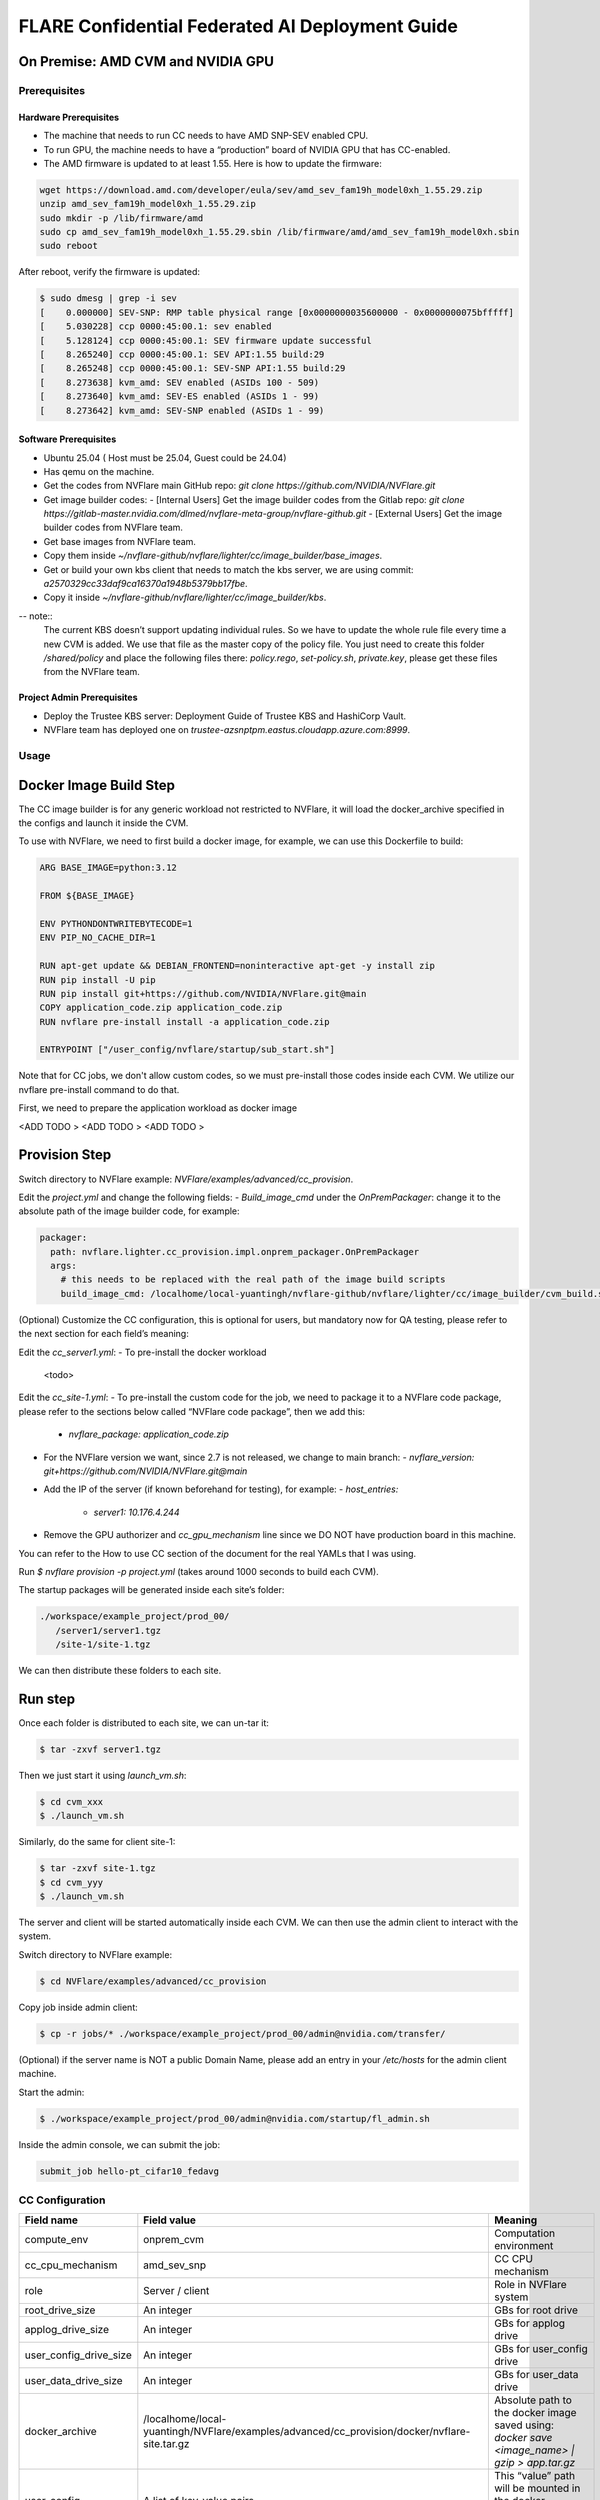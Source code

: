 .. _cc_deployment_guide:

################################################
FLARE Confidential Federated AI Deployment Guide
################################################

On Premise: AMD CVM and NVIDIA GPU
-----------------------------------

Prerequisites
=============

Hardware Prerequisites
^^^^^^^^^^^^^^^^^^^^^^

- The machine that needs to run CC needs to have AMD SNP-SEV enabled CPU.
- To run GPU, the machine needs to have a “production” board of NVIDIA GPU that has CC-enabled.
- The AMD firmware is updated to at least 1.55. Here is how to update the firmware:

.. code-block:: bash

   wget https://download.amd.com/developer/eula/sev/amd_sev_fam19h_model0xh_1.55.29.zip
   unzip amd_sev_fam19h_model0xh_1.55.29.zip
   sudo mkdir -p /lib/firmware/amd
   sudo cp amd_sev_fam19h_model0xh_1.55.29.sbin /lib/firmware/amd/amd_sev_fam19h_model0xh.sbin
   sudo reboot

After reboot, verify the firmware is updated:

.. code-block:: bash

   $ sudo dmesg | grep -i sev
   [    0.000000] SEV-SNP: RMP table physical range [0x0000000035600000 - 0x0000000075bfffff]
   [    5.030228] ccp 0000:45:00.1: sev enabled
   [    5.128124] ccp 0000:45:00.1: SEV firmware update successful
   [    8.265240] ccp 0000:45:00.1: SEV API:1.55 build:29
   [    8.265248] ccp 0000:45:00.1: SEV-SNP API:1.55 build:29
   [    8.273638] kvm_amd: SEV enabled (ASIDs 100 - 509)
   [    8.273640] kvm_amd: SEV-ES enabled (ASIDs 1 - 99)
   [    8.273642] kvm_amd: SEV-SNP enabled (ASIDs 1 - 99)

Software Prerequisites
^^^^^^^^^^^^^^^^^^^^^^

- Ubuntu 25.04 ( Host must be 25.04, Guest could be 24.04)
- Has qemu on the machine.
- Get the codes from NVFlare main GitHub repo: `git clone https://github.com/NVIDIA/NVFlare.git`
- Get image builder codes:
  - [Internal Users] Get the image builder codes from the Gitlab repo: `git clone https://gitlab-master.nvidia.com/dlmed/nvflare-meta-group/nvflare-github.git`
  - [External Users] Get the image builder codes from NVFlare team.
- Get base images from NVFlare team.
- Copy them inside `~/nvflare-github/nvflare/lighter/cc/image_builder/base_images`.
- Get or build your own kbs client that needs to match the kbs server, we are using commit: `a2570329cc33daf9ca16370a1948b5379bb17fbe`.
- Copy it inside `~/nvflare-github/nvflare/lighter/cc/image_builder/kbs`.
-- note::
    The current KBS doesn’t support updating individual rules.
    So we have to update the whole rule file every time a new CVM is added.
    We use that file as the master copy of the policy file.
    You just need to create this folder `/shared/policy` and place the following files
    there: `policy.rego`, `set-policy.sh`, `private.key`, please get these files from the NVFlare team.

Project Admin Prerequisites
^^^^^^^^^^^^^^^^^^^^^^^^^^^

- Deploy the Trustee KBS server: Deployment Guide of Trustee KBS and HashiCorp Vault.
- NVFlare team has deployed one on `trustee-azsnptpm.eastus.cloudapp.azure.com:8999`.

Usage
=====

Docker Image Build Step
-----------------------

The CC image builder is for any generic workload not restricted to NVFlare, it will load the docker_archive specified in the configs and launch it inside the CVM.

To use with NVFlare, we need to first build a docker image, for example, we can use this Dockerfile to build:

.. code-block:: docker

   ARG BASE_IMAGE=python:3.12

   FROM ${BASE_IMAGE}

   ENV PYTHONDONTWRITEBYTECODE=1
   ENV PIP_NO_CACHE_DIR=1

   RUN apt-get update && DEBIAN_FRONTEND=noninteractive apt-get -y install zip
   RUN pip install -U pip
   RUN pip install git+https://github.com/NVIDIA/NVFlare.git@main
   COPY application_code.zip application_code.zip
   RUN nvflare pre-install install -a application_code.zip

   ENTRYPOINT ["/user_config/nvflare/startup/sub_start.sh"]

Note that for CC jobs, we don't allow custom codes, so we must pre-install those codes inside each CVM. We utilize our nvflare pre-install command to do that.

First, we need to prepare the application workload as docker image

<ADD TODO >
<ADD TODO >
<ADD TODO >


Provision Step
--------------

Switch directory to NVFlare example: `NVFlare/examples/advanced/cc_provision`.

Edit the `project.yml` and change the following fields:
- `Build_image_cmd` under the `OnPremPackager`: change it to the absolute path of the image builder code, for example:

.. code-block:: yaml

   packager:
     path: nvflare.lighter.cc_provision.impl.onprem_packager.OnPremPackager
     args:
       # this needs to be replaced with the real path of the image build scripts
       build_image_cmd: /localhome/local-yuantingh/nvflare-github/nvflare/lighter/cc/image_builder/cvm_build.sh

(Optional) Customize the CC configuration, this is optional for users, but mandatory now for QA testing, please refer to the next section for each field’s meaning:

Edit the `cc_server1.yml`:
- To pre-install the docker workload
    <todo>

Edit the `cc_site-1.yml`:
- To pre-install the custom code for the job, we need to package it to a NVFlare code package, please refer to the sections below called “NVFlare code package”, then we add this:
  - `nvflare_package: application_code.zip`
- For the NVFlare version we want, since 2.7 is not released, we change to main branch:
  - `nvflare_version: git+https://github.com/NVIDIA/NVFlare.git@main`
- Add the IP of the server (if known beforehand for testing), for example:
  - `host_entries:`
    - `server1: 10.176.4.244`
- Remove the GPU authorizer and `cc_gpu_mechanism` line since we DO NOT have production board in this machine.

You can refer to the How to use CC section of the document for the real YAMLs that I was using.

Run `$ nvflare provision -p project.yml` (takes around 1000 seconds to build each CVM).

The startup packages will be generated inside each site’s folder:

.. code-block:: text

   ./workspace/example_project/prod_00/
      /server1/server1.tgz
      /site-1/site-1.tgz

We can then distribute these folders to each site.

Run step
--------

Once each folder is distributed to each site, we can un-tar it:

.. code-block:: bash

   $ tar -zxvf server1.tgz

Then we just start it using `launch_vm.sh`:

.. code-block:: bash

   $ cd cvm_xxx
   $ ./launch_vm.sh

Similarly, do the same for client site-1:

.. code-block:: bash

   $ tar -zxvf site-1.tgz
   $ cd cvm_yyy
   $ ./launch_vm.sh

The server and client will be started automatically inside each CVM. We can then use the admin client to interact with the system.

Switch directory to NVFlare example:

.. code-block:: bash

   $ cd NVFlare/examples/advanced/cc_provision

Copy job inside admin client:

.. code-block:: bash

   $ cp -r jobs/* ./workspace/example_project/prod_00/admin@nvidia.com/transfer/

(Optional) if the server name is NOT a public Domain Name, please add an entry in your `/etc/hosts` for the admin client machine.

Start the admin:

.. code-block:: bash

   $ ./workspace/example_project/prod_00/admin@nvidia.com/startup/fl_admin.sh

Inside the admin console, we can submit the job:

.. code-block:: bash

   submit_job hello-pt_cifar10_fedavg

CC Configuration
================

.. list-table::
   :header-rows: 1

   * - Field name
     - Field value
     - Meaning
   * - compute_env
     - onprem_cvm
     - Computation environment
   * - cc_cpu_mechanism
     - amd_sev_snp
     - CC CPU mechanism
   * - role
     - Server / client
     - Role in NVFlare system
   * - root_drive_size
     - An integer
     - GBs for root drive
   * - applog_drive_size
     - An integer
     - GBs for applog drive
   * - user_config_drive_size
     - An integer
     - GBs for user_config drive
   * - user_data_drive_size
     - An integer
     - GBs for user_data drive
   * - docker_archive
     - /localhome/local-yuantingh/NVFlare/examples/advanced/cc_provision/docker/nvflare-site.tar.gz
     - Absolute path to the docker image saved using: `docker save <image_name> | gzip > app.tar.gz`
   * - user_config
     - A list of key-value pairs,
     - This “value” path will be mounted in the docker container inside “/user_config/[key]”
   * - cc_issuers
     - 
     - Contains lists of issuers that are implemented in NVFlare
   * - id
     - snp_authorizer
     - ID of the issuer
   * - path
     - "nvflare.app_opt.confidential_computing.snp_authorizer.SNPAuthorizer"
     - Path to the issuer class
   * - token_expiration
     - 100
     - Token expiration in seconds, needs to be less than “check_frequency”
   * - cc_attestation
     - 
     - 
   * - check_frequency
     - 120
     - In seconds, how frequent should we do attestation check


Reference YAMLs for testing on 10.176.200.152 machine
=====================================================

.. code-block:: yaml

   $ cat project_local.yml
   api_version: 3
   name: example_project
   description: NVIDIA FLARE sample project yaml file

   participants:
     # Change the name of the server (server1) to the Fully Qualified Domain Name
     # (FQDN) of the server, for example: server1.example.com.
     # Ensure that the FQDN is correctly mapped in the /etc/hosts file.
     - name: server1
       type: server
       org: nvidia
       fed_learn_port: 8002
       cc_config: cc_server1_local.yml
     - name: site-1
       type: client
       org: nvidia
       cc_config: cc_site-1_local.yml
       # Specifying listening_host will enable the creation of one pair of
       # certificate/private key for this client, allowing the client to function
       # as a server for 3rd-party integration.
       # The value must be a hostname that the external trainer can reach via the network.
       # listening_host: site-1-lh
     - name: admin@nvidia.com
       type: admin
       org: nvidia
       role: project_admin

   # The same methods in all builders are called in their order defined in builders section
   builders:
     - path: nvflare.lighter.impl.workspace.WorkspaceBuilder
     - path: nvflare.lighter.impl.static_file.StaticFileBuilder
       args:
         # config_folder can be set to inform NVIDIA FLARE where to get configuration
         config_folder: config

         # scheme for communication driver (currently supporting the default, grpc, only).
         # scheme: grpc

         # app_validator is used to verify if uploaded app has proper structures
         # if not set, no app_validator is included in fed_server.json
         # app_validator: PATH_TO_YOUR_OWN_APP_VALIDATOR

         # download_job_url is set to http://download.server.com/ as default in fed_server.json.  You can override this
         # to different url.
         # download_job_url: http://download.server.com/

         overseer_agent:
           path: nvflare.ha.dummy_overseer_agent.DummyOverseerAgent
           # if overseer_exists is true, args here are ignored.  Provisioning
           #   tool will fill role, name and other local parameters automatically.
           # if overseer_exists is false, args in this section will be used and the sp_end_point
           # must match the server defined above in the format of SERVER_NAME:FL_PORT:ADMIN_PORT
           #
           overseer_exists: false
           args:
             sp_end_point: server1:8002:8002

     - path: nvflare.lighter.impl.cert.CertBuilder
     - path: nvflare.lighter.impl.signature.SignatureBuilder
     - path: nvflare.lighter.cc_provision.impl.cc.CCBuilder
   packager:
     path: nvflare.lighter.cc_provision.impl.onprem_packager.OnPremPackager
     args:
       # this needs to be replace with the real path of the image build scripts
       build_image_cmd: /localhome/local-yuantingh/nvflare-github/nvflare/lighter/cc/image_builder/cvm_build.sh

.. code-block:: yaml

   $ cat cc_server1_local.yml
   compute_env: onprem_cvm
   cc_cpu_mechanism: amd_sev_snp
   role: server

   # All drive sizes are in GB
   root_drive_size: 30
   applog_drive_size: 1
   user_config_drive_size: 1
   user_data_drive_size: 1
   # Docker image archive saved using:
   # docker save <image_name> | gzip > app.tar.gz
   docker_archive: /localhome/local-yuantingh/NVFlare/examples/advanced/cc_provision/docker/nvflare-site.tar.gz
   # will be mount inside docker "/user_config/nvflare"
   user_config:
     nvflare: /tmp/startup_kits

   allowed_ports:
   - 8002

   cc_issuers:
     - id: snp_authorizer
       path: nvflare.app_opt.confidential_computing.snp_authorizer.SNPAuthorizer
       token_expiration: 100 # seconds, needs to be less than check_frequency

   cc_attestation:
     check_frequency: 120 # seconds
     failure_action: stop_job

.. code-block:: yaml

   $ cat cc_site-1_local.yml
   compute_env: onprem_cvm
   cc_cpu_mechanism: amd_sev_snp
   role: client

   # All drive sizes are in GB
   root_drive_size: 30
   applog_drive_size: 1
   user_config_drive_size: 1
   user_data_drive_size: 1
   # Docker image archive saved using:
   # docker save <image_name> | gzip > app.tar.gz
   docker_archive: /localhome/local-yuantingh/NVFlare/examples/advanced/cc_provision/docker/nvflare-site.tar.gz

   # for debugging purpose
   hosts_entries:
      server1: 10.176.200.152

   # will be mount inside docker "/user_config/nvflare"
   user_config:
     nvflare: /tmp/startup_kits

   cc_issuers:
     - id: snp_authorizer
       path: nvflare.app_opt.confidential_computing.snp_authorizer.SNPAuthorizer
       token_expiration: 100 # seconds, needs to be less than check_frequency

   cc_attestation:
     check_frequency: 120 # seconds
     failure_action: stop_job

